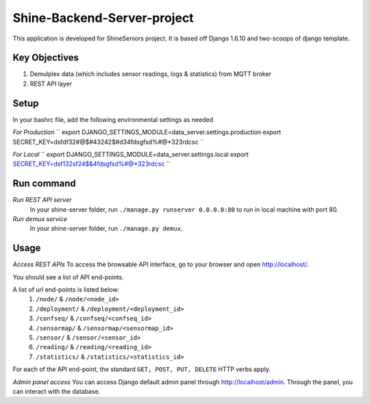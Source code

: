 ========================
Shine-Backend-Server-project
========================


This application is developed for ShineSeniors project. It is based off Django 1.6.10 and two-scoops of django template.

Key Objectives
==============
1. Demulplex data (which includes sensor readings, logs & statistics) from MQTT broker
2. REST API layer

Setup
=====
In your bashrc file, add the following environmental settings as needed 

*For Production*
``
export DJANGO_SETTINGS_MODULE=data_server.settings.production
export SECRET_KEY=dsfdf32#@$#43242$#d34fdsgfsd%#@*323rdcsc
``

*For Local*
``
export DJANGO_SETTINGS_MODULE=data_server.settings.local
export SECRET_KEY=dsf132sf24$&4fdsgfsd%#@*323rdcsc
``

Run command
===========
*Run REST API server*
  In your shine-server folder, run ``./manage.py runserver 0.0.0.0:80`` to run in local machine with port 80.

*Run demux service*
  In your shine-server folder, run ``./manage.py demux``.
  
Usage
=====
*Access REST APIs*
To access the browsable API interface, go to your browser and open http://localhost/.

You should see a list of API end-points.

A list of url end-points is listed below:
  1. ``/node/`` & ``/node/<node_id>``
  2. ``/deployment/`` & ``/deployment/<deployment_id>``
  3. ``/confseq/`` & ``/confseq/<confseq_id>``
  4. ``/sensormap/`` & ``/sensormap/<sensormap_id>``
  5. ``/sensor/`` & ``/sensor/<sensor_id>``
  6. ``/reading/`` & ``/reading/<reading_id>``
  7. ``/statistics/`` & ``/statistics/<statistics_id>``

For each of the API end-point, the standard ``GET, POST, PUT, DELETE`` HTTP verbs apply.

*Admin panel access*
You can access Django default admin panel through http://localhost/admin. Through the panel, you can interact with the database.

